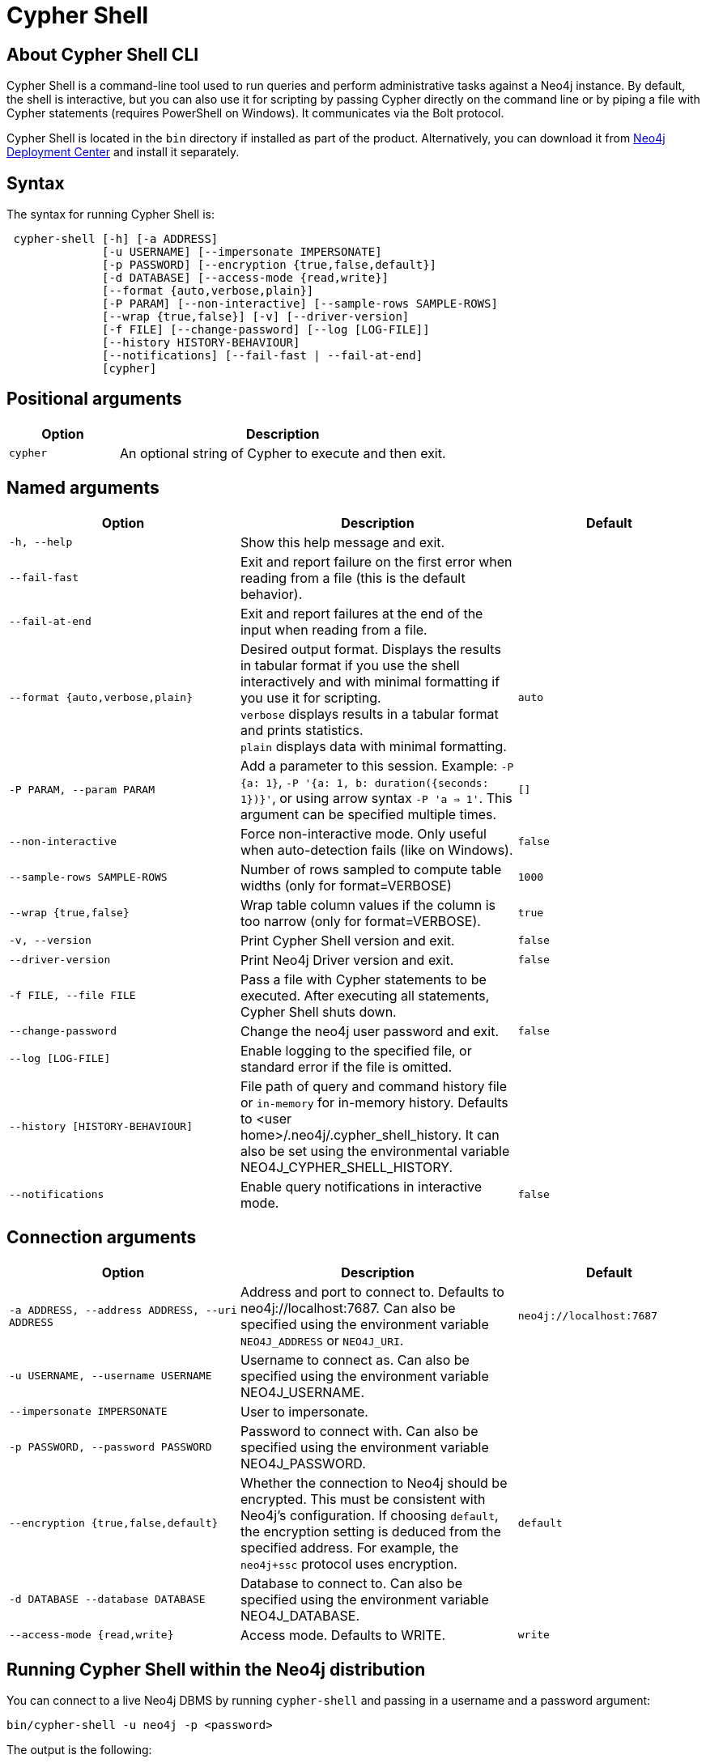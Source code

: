 :description: Describes Neo4j Cypher Shell command-line interface (CLI) and how to use it.
[[cypher-shell]]
= Cypher Shell

[[cypher-shell-about]]
== About Cypher Shell CLI

Cypher Shell is a command-line tool used to run queries and perform administrative tasks against a Neo4j instance.
By default, the shell is interactive, but you can also use it for scripting by passing Cypher directly on the command line or by piping a file with Cypher statements (requires PowerShell on Windows).
It communicates via the Bolt protocol.

Cypher Shell is located in the `bin` directory if installed as part of the product.
Alternatively, you can download it from link:https://neo4j.com/deployment-center/?cypher-shell[Neo4j Deployment Center] and install it separately.

[[cypher-shell-syntax]]
== Syntax

The syntax for running Cypher Shell is:

----
 cypher-shell [-h] [-a ADDRESS]
              [-u USERNAME] [--impersonate IMPERSONATE]
              [-p PASSWORD] [--encryption {true,false,default}]
              [-d DATABASE] [--access-mode {read,write}]
              [--format {auto,verbose,plain}]
              [-P PARAM] [--non-interactive] [--sample-rows SAMPLE-ROWS]
              [--wrap {true,false}] [-v] [--driver-version]
              [-f FILE] [--change-password] [--log [LOG-FILE]]
              [--history HISTORY-BEHAVIOUR]
              [--notifications] [--fail-fast | --fail-at-end]
              [cypher]
----

== Positional arguments

[options="header", cols="1m,3a"]
|===
| Option
| Description

|cypher
|An optional string of Cypher to execute and then exit.
|===

== Named arguments

[options="header", cols="5m,6a,4m"]
|===
| Option
| Description
| Default

|-h, --help
|Show this help message and exit.
|

|--fail-fast
| Exit and report failure on the first error when reading from a file (this is the default behavior).
|

| --fail-at-end
| Exit and report failures at the end of the input when reading from a file.
|

|--format {auto,verbose,plain}
|Desired output format. Displays the results in tabular format if you use the shell interactively and with minimal formatting if you use it for scripting. +
`verbose` displays results in a tabular format and prints statistics. +
`plain` displays data with minimal formatting.
|auto

|-P PARAM, --param PARAM
|Add a parameter to this session. Example: `-P {a: 1}`, `-P '{a: 1, b: duration({seconds: 1})}'`, or using arrow syntax `-P 'a => 1'`. This argument can be specified multiple times.
|[]

|--non-interactive
|Force non-interactive mode. Only useful when auto-detection fails (like on Windows).
|false

|--sample-rows SAMPLE-ROWS
|Number of rows sampled to compute table widths (only for format=VERBOSE)
|1000

|--wrap {true,false}
|Wrap table column values if the column is too narrow (only for format=VERBOSE).
|true

|-v, --version
|Print Cypher Shell version and exit.
|false

|--driver-version
|Print Neo4j Driver version and exit.
|false

|-f FILE, --file FILE
|Pass a file with Cypher statements to be executed.
After executing all statements, Cypher Shell shuts down.
|

|--change-password
|Change the neo4j user password and exit.
|false

|--log [LOG-FILE]
|Enable logging to the specified file, or standard error if the file is omitted.
|

|--history [HISTORY-BEHAVIOUR]
|File path of query and command history file or `in-memory` for in-memory history.
Defaults to <user home>/.neo4j/.cypher_shell_history.
It can also be set using the environmental variable NEO4J_CYPHER_SHELL_HISTORY.
|

|--notifications
|Enable query notifications in interactive mode.
|false
|===

== Connection arguments

[options="header", cols="5m,6a,4m"]
|===
| Option
| Description
| Default

| -a ADDRESS, --address ADDRESS, --uri ADDRESS
| Address and port to connect to. Defaults to neo4j://localhost:7687.
Can also be specified using the environment variable `NEO4J_ADDRESS` or `NEO4J_URI`.
|neo4j://localhost:7687

| -u USERNAME, --username USERNAME
| Username to connect as. Can also be specified using the environment variable NEO4J_USERNAME.
|

| --impersonate IMPERSONATE
| User to impersonate.
|

| -p PASSWORD, --password PASSWORD
| Password to connect with. Can also be specified using the environment variable NEO4J_PASSWORD.
|

| --encryption {true,false,default}
| Whether the connection to Neo4j should be encrypted.  This must be consistent with Neo4j's configuration. If choosing `default`, the encryption setting is deduced from the specified address. For example, the `neo4j+ssc` protocol uses encryption.
| default

| -d DATABASE --database DATABASE
| Database to connect to. Can also be specified using the environment variable NEO4J_DATABASE.
|

| --access-mode {read,write}
| Access mode. Defaults to WRITE.
| write
|===

[[cypher-shell-run]]
== Running Cypher Shell within the Neo4j distribution

You can connect to a live Neo4j DBMS by running `cypher-shell` and passing in a username and a password argument:

[source, shell]
----
bin/cypher-shell -u neo4j -p <password>
----

The output is the following:

[queryresult]
----
Connected to Neo4j at neo4j://localhost:7687 as user neo4j.
Type :help for a list of available commands or :exit to exit the shell.
Note that Cypher queries must end with a semicolon.
----

[[cypher-shell-standalone]]
== Running Cypher Shell from a different server

You can also install the Cypher Shell tool on a different server (without Neo4j) and connect to a Neo4j DBMS.
Cypher Shell requires Java 17.

[NOTE]
====
DEB/RPM distributions both install Java, if it is not already installed, and the Cypher Shell executable.
The _cypher-shell_ files are available in the same DEB/RPM Linux repositories as Neo4j.

The TAR distribution contains only the _cypher-shell_ files, so you must install Java manually.
====

. Download Cypher Shell from link:https://neo4j.com/deployment-center/?cypher-shell[Neo4j Deployment Center].
. Connect to a Neo4j DBMS by running the `cypher-shell` command providing the Neo4j address, a username, and a password:
+
[source, shell]
----
cypher-shell/cypher-shell -a neo4j://IP-address:7687 -u neo4j -p <password>
----
+
The output is the following:
+
[queryresult]
----
Connected to Neo4j at neo4j://IP-address:7687 as user neo4j.
Type :help for a list of available commands or :exit to exit the shell.
Note that Cypher queries must end with a semicolon.
----

[[cypher-shell-access-mode]]
== Changing the access mode

_This feature is available in Neo4j 5.20 and later._

By default, the access mode is set to `write`.
However, you can change the access mode to `read` or `write` using the `--access-mode` argument when connecting to a Neo4j DBMS with the `cypher-shell` command or by using the `:access-mode` command in the interactive shell.
Keep in mind that access mode can affect which servers in a cluster a query can get routed to.
For example, a server with `modeConstraint=SECONDARY` can only do reads.

The following is an example of how you can connect to a Neo4j DBMS in read mode and then change the access mode to write in the interactive shell.

. Connect to a Neo4j DBMS in read mode:
+
[source, shell]
----
bin/cypher-shell -u neo4j -p <password> --access-mode read
----
+
[result]
----
Connected to Neo4j using Bolt protocol version 5.4 at neo4j://localhost:7687 as user neo4j.
Type :help for a list of available commands or :exit to exit the shell.
Note that Cypher queries must end with a semicolon.
----
. Try to create a node in read access mode:
+
[source, shell]
----
create ();
----
+
[result]
----
Writing in read access mode not allowed. Attempted write to neo4j
----
. Change the access mode to write in the interactive shell:
+
[source, shell]
----
:access-mode write
----
. Verify the access mode:
+
[source, shell]
----
:access-mode
----
+
[result]
----
Access mode write
----
. Create a node in write access mode:
+
[source, shell]
----
create ();
----
+
[result]
----
0 rows
ready to start consuming query after 66 ms, results consumed after another 0 ms
Added 1 nodes
----

[TIP]
====
For more information on the `:access-mode` command, run the following command in the interactive shell:

[source, shell]
----
:help access-mode
----

[result]
----
usage: :access-mode - Display current access mode
:access-mode read - Reconnect with read access mode
:access-mode write - Reconnect with write access mode
----
====

[[cypher-shell-commands]]
== Available commands

Once in the interactive shell, run the following command to display all available commands:

.Running `help`
====

[source, shell]
----
:help
----

The output is the following:

[queryresult]
----
Available commands:
  :access-mode  View or set access mode  # <1>
  :begin        Open a transaction
  :commit       Commit the currently open transaction
  :connect      Connects to a database
  :disconnect   Disconnects from database
  :exit         Exit the logger
  :help         Show this help message
  :history      Statement history
  :impersonate  Impersonate user
  :param        Set the value of a query parameter
  :rollback     Rollback the currently open transaction
  :source       Executes Cypher statements from a file
  :sysinfo      Neo4j system information # <2>
  :use          Set the active database

For help on a specific command type:
    :help command

Keyboard shortcuts:
    Up and down arrows to access statement history.
    Tab for autocompletion of commands, hit twice to select suggestion from list using arrow keys.

For help on cypher please visit:
    https://neo4j.com/docs/cypher-manual/current/
----
====

<1> label:new[Introduced in Neo4j 5.20]
<2> label:new[Introduced in Neo4j 5.11]

[[cypher-shell-statements]]
== Running Cypher statements

You can run Cypher statements in the following ways:

* Typing Cypher statements directly into the interactive shell.
* Running Cypher statements from a file with the interactive shell.
* Running Cypher statements from a file as a `cypher-shell` argument.

The examples in this section use the `MATCH (n) RETURN n LIMIT 5` Cypher statement and will return 5 nodes from the database.

.Typing a Cypher statement directly into the interactive shell
====

[source, shell]
----
MATCH (n) RETURN n LIMIT 5;
----
====

[NOTE]
====
The following two examples assume a file exists in the same folder you run the `cypher-shell` command from called `example.cypher` with the following contents:

[source, cypher, role=noplay]
----
MATCH (n) RETURN n LIMIT 5;
----
====

.Running Cypher statements from a file with the interactive shell
====

You can use the `:source` command followed by the file name to run the Cypher statements in that file when in the Cypher interactive shell:

[source, shell]
----
:source /path/to/your/example.cypher
----
====

.Running Cypher statements from a file as a `cypher-shell` argument.
====

You can pass a file containing Cypher statements as an argument when running `cypher-shell`.

The examples here use the `--format plain` flag for a simple output.

*Using `cat` (UNIX)*

[source, shell]
----
cat example.cypher | bin/cypher-shell -u neo4j -p <password> --format plain
----

*Using `type` (Windows)*

[source, shell]
----
type example.cypher | bin/cypher-shell.bat -u neo4j -p <password> --format plain
----
====

[[cypher-shell-parameters]]
== Query parameters

Cypher Shell supports querying based on parameters.
Use `:param <Cypher Map>` to set parameters or the older arrow syntax `:param name => <Cypher Expression>`.
List current parameters with `:param`.
Clear parameters with `:param clear`.

Parameters can be set to any Cypher expression.
Some expressions need to be evaluated online and require an open session.
The parameter expression is evaluated once.
For example, `:param {now: datetime()}` will set the parameter `now` to the current date and time at the time of setting the parameter.

.Use parameters within Cypher Shell
====

. Set the parameter `alias` to `Robin` and `born` to `date('1940-03-20')` using the `:param` keyword:
+
[source, shell]
----
:param {alias: 'Robin', born: date('1940-03-20')}
----
. Check the current parameters using the `:params` keyword:
+
[source, shell]
----
:param
----
+
[queryresult]
----
{
  alias: 'Robin',
  born: date('1981-08-01')
}
----
+
. Now use the `alias` and `born` parameters in a Cypher query:
+
[source, shell]
----
CREATE (:Person {name : 'Dick Grayson', alias : $alias, born: $born });
----
+
[queryresult]
----
Added 1 nodes, Set 3 properties, Added 1 labels
----
+
. Verify the result:
+
[queryresult]
----
MATCH (n) RETURN n;
----
+
[queryresult]
----
+--------------------------------------------------------------------+
| n                                                                  |
+--------------------------------------------------------------------+
| (:Person {name: "Bruce Wayne", alias: "Batman"})                   |
| (:Person {name: "Selina Kyle", alias: ["Catwoman", "The Cat"]})    |
| (:Person {name: "Dick Grayson", alias: "Robin", born: 1940-03-20}) |
+--------------------------------------------------------------------+
3 rows available after 2 ms, consumed after another 2 ms
----
====

[[cypher-shell-transactions]]
== Transactions

Cypher Shell supports explicit and implicit transactions.
Transaction states are controlled using the keywords `:begin`, `:commit`, and `:rollback`.

Both explicit and implicit transactions run from Cypher Shell will have default transaction metadata attached that follows the convention
(see xref:monitoring/logging.adoc#attach-metadata-tx[Attach metadata to a transaction]).

.Use fine-grained transaction control
====
The example uses the dataset from the built-in Neo4j Browser guide, called MovieGraph.
For more information, see the link:https://neo4j.com/docs/browser-manual/current/visual-tour/#guides[Neo4j Browser documentation].

. Run a query that shows there is only one person in the database, who is born in 1964.
+
[source, shell]
----
MATCH (n:Person) WHERE n.born=1964 RETURN n.name AS name;
----
+
[queryresult]
----
+----------------+
| name           |
+----------------+
| "Keanu Reeves" |
+----------------+

1 row
ready to start consuming query after 9 ms, results consumed after another 0 ms
----
+
. Start a transaction and create another person born in the same year:
+
[source, shell]
----
:begin
neo4j# CREATE (:Person {name : 'Edward Mygma', born:1964});
----
+
[queryresult]
----
0 rows
ready to start consuming query after 38 ms, results consumed after another 0 ms
Added 1 nodes, Set 2 properties, Added 1 labels
----
+
. If you open a second Cypher Shell session and run the query from step 1, you will notice no changes from the latest `CREATE` statement.
+
[source, shell]
----
MATCH (n:Person) WHERE n.born=1964 RETURN n.name AS name;
----
+
[queryresult]
----
+----------------+
| name           |
+----------------+
| "Keanu Reeves" |
+----------------+

1 row
ready to start consuming query after 9 ms, results consumed after another 0 ms
----
+
. Go back to the first session and commit the transaction.
+
[source, shell]
----
neo4j# :commit
----
. Now, if you run the query from step 1, you will see that Edward Mygma has been added to the database.
+
[source, shell]
----
MATCH (n:Person) WHERE n.born=1964 RETURN n.name AS name;
----
+
[queryresult]
----
+----------------+
| name           |
+----------------+
| "Keanu Reeves" |
| "Edward Mygma" |
+----------------+

2 rows
ready to start consuming query after 1 ms, results consumed after another 1 ms
----
====

[[cypher-shell-procedures]]
== Procedures

Cypher Shell supports running any procedures for which the current user is authorized.

.Call the `dbms.showCurrentUser` procedure
====

[source, shell]
----
CALL dbms.showCurrentUser();
----

[queryresult]
----
+------------------------------+
| username | roles     | flags |
+------------------------------+
| "neo4j"  | ["admin"] | []    |
+------------------------------+

1 row available after 66 ms, consumed after another 2 ms
----
====


[[cypher-shell-support]]
== Supported operating systems

You can use the Cypher Shell CLI via `cmd` on Windows systems, and `bash` on Unix systems.

Other shells may work as intended, but there is no test coverage to guarantee compatibility.


[[keyboard-shortcuts]]
== Keyboard shortcuts

The following keyboard commands are available in interactive mode.

[cols="1,1"]
|===
|Key |Operation

|↑ and ↓ (arrow keys)
|Access statement history.

|↹ (tab)
|Autocompletion of commands and Cypher syntax.
Suggestions for Cypher syntax is not complete.

|Home (key)
|Moves the cursor to the first character in the current line.

|End (key)
|Moves the cursor to the last character in the current line.
|===
